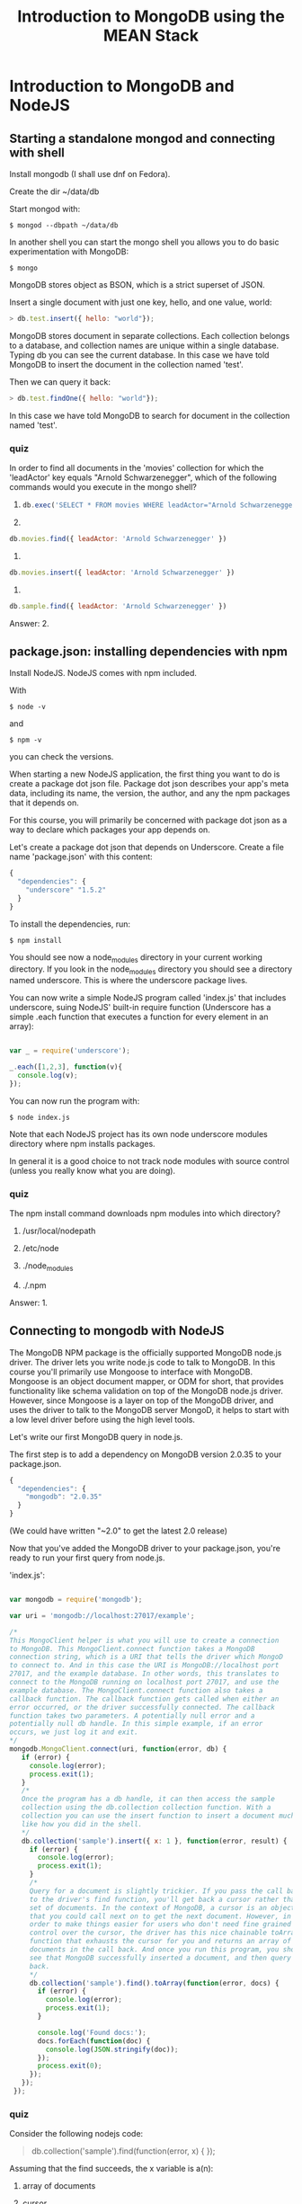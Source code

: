 #+TITLE: Introduction to MongoDB using the MEAN Stack
#+OPTIONS: toc:nil

* Introduction to MongoDB and NodeJS
** Starting a standalone mongod and connecting with shell
    Install mongodb (I shall use dnf on Fedora).
    
    Create the dir ~/data/db
    
    Start mongod with:
    #+BEGIN_SRC 
    $ mongod --dbpath ~/data/db    
    #+END_SRC
    
    In another shell you can start the mongo shell you allows you to
    do basic experimentation with MongoDB:
    #+BEGIN_SRC 
    $ mongo
    #+END_SRC

    MongoDB stores object as BSON, which is a strict superset of JSON.
    
    Insert a single document with just one key, hello, and one value,
    world:

    #+BEGIN_SRC javascript
    > db.test.insert({ hello: "world"});
    #+END_SRC

    MongoDB stores document in separate collections. Each collection
    belongs to a database, and collection names are unique within a
    single database. Typing db you can see the current database.  In
    this case we have told MongoDB to insert the document in the
    collection named 'test'.
    
    Then we can query it back:
    #+BEGIN_SRC javascript
    > db.test.findOne({ hello: "world"});
    #+END_SRC

    In this case we have told MongoDB to search for document in the
    collection named 'test'.

*** quiz
     In order to find all documents in the 'movies' collection for
     which the 'leadActor' key equals "Arnold Schwarzenegger", which
     of the following commands would you execute in the mongo shell?
     
     1) 
	
        #+BEGIN_SRC javascript
        db.exec('SELECT * FROM movies WHERE leadActor="Arnold Schwarzenegger"')
        #+END_SRC

     2) 
	
	#+BEGIN_SRC javascript
        db.movies.find({ leadActor: 'Arnold Schwarzenegger' })	
	#+END_SRC

     3) 

	#+BEGIN_SRC javascript
	db.movies.insert({ leadActor: 'Arnold Schwarzenegger' })
	#+END_SRC

     4) 

	#+BEGIN_SRC javascript
	db.sample.find({ leadActor: 'Arnold Schwarzenegger' })
	#+END_SRC
	

     Answer: 2.
** package.json: installing dependencies with npm
    Install NodeJS. NodeJS comes with npm included.

    With 
    #+BEGIN_SRC 
    $ node -v
    #+END_SRC
    and 
    #+BEGIN_SRC 
    $ npm -v 
    #+END_SRC
    you can check the versions.
    
    When starting a new NodeJS application, the first thing you want
    to do is create a package dot json file.  Package dot json describes
    your app's meta data, including its name, the version, the author, and
    any the npm packages that it depends on.

    For this course, you will primarily be concerned with package dot
    json as a way to declare which packages your app depends on.
    
    Let's create a package dot json that depends on Underscore.
    Create a file name 'package.json' with this content:
    #+BEGIN_SRC javascript
    {
      "dependencies": {
        "underscore" "1.5.2"
      }
    }
    #+END_SRC
    To install the dependencies, run:
    #+BEGIN_SRC 
    $ npm install    
    #+END_SRC

    You should see now a node_modules directory in your current
    working directory. If you look in the node_modules directory you
    should see a directory named underscore. This is where the
    underscore package lives.

    You can now write a simple NodeJS program called 'index.js' that
    includes underscore, suing NodeJS' built-in require function
    (Underscore has a simple .each function that executes a function
    for every element in an array):

#+BEGIN_SRC javascript

    var _ = require('underscore');

    _.each([1,2,3], function(v){
      console.log(v);
    });

#+END_SRC
    
    You can now run the program with:
    #+BEGIN_SRC 
    $ node index.js    
    #+END_SRC

    Note that each NodeJS project has its own node underscore modules
    directory where npm installs packages.

    In general it is a good choice to not track node modules with source
    control (unless you really know what you are doing).
*** quiz
     The npm install command downloads npm modules into which
     directory?
     
     1) /usr/local/nodepath
       
     2) /etc/node

     3) ./node_modules

     4) ./.npm

	
     Answer: 1.
	 
** Connecting to mongodb with NodeJS
   The MongoDB NPM package is the officially supported MongoDB node.js
   driver.  The driver lets you write node.js code to talk to MongoDB.
   In this course you'll primarily use Mongoose to interface with
   MongoDB. Mongoose is an object document mapper, or ODM for short,
   that provides functionality like schema validation on top of the
   MongoDB node.js driver. However, since Mongoose is a layer on top
   of the MongoDB driver, and uses the driver to talk to the MongoDB
   server MongoD, it helps to start with a low level driver before
   using the high level tools.

   Let's write our first MongoDB query in node.js.
   
   The first step is to add a dependency on MongoDB version
   2.0.35 to your package.json.

   #+BEGIN_SRC javascript
   {
     "dependencies": {
       "mongodb": "2.0.35"
     }
   }
   #+END_SRC

   (We could have written "~2.0" to get the latest 2.0 release)

   Now that you've added the MongoDB driver to your package.json,
   you're ready to run your first query from node.js. 

   'index.js':

#+BEGIN_SRC javascript

      var mongodb = require('mongodb');
       
      var uri = 'mongodb://localhost:27017/example';

      /*
      This MongoClient helper is what you will use to create a connection
      to MongoDB. This MongoClient.connect function takes a MongoDB
      connection string, which is a URI that tells the driver which MongoD
      to connect to. And in this case the URI is MongoDB://localhost port
      27017, and the example database. In other words, this translates to
      connect to the MongoDB running on localhost port 27017, and use the
      example database. The MongoClient.connect function also takes a
      callback function. The callback function gets called when either an
      error occurred, or the driver successfully connected. The callback
      function takes two parameters. A potentially null error and a
      potentially null db handle. In this simple example, if an error
      occurs, we just log it and exit.
      */
      mongodb.MongoClient.connect(uri, function(error, db) {
         if (error) {
           console.log(error);
           process.exit(1);
         }
         /*
         Once the program has a db handle, it can then access the sample
         collection using the db.collection collection function. With a
         collection you can use the insert function to insert a document much
         like how you did in the shell.
         */     
         db.collection('sample').insert({ x: 1 }, function(error, result) {
           if (error) {
             console.log(error);
             process.exit(1);
           }
           /*
           Query for a document is slightly trickier. If you pass the call back
           to the driver's find function, you'll get back a cursor rather than a
           set of documents. In the context of MongoDB, a cursor is an object
           that you could call next on to get the next document. However, in
           order to make things easier for users who don't need fine grained
           control over the cursor, the driver has this nice chainable toArray
           function that exhausts the cursor for you and returns an array of
           documents in the call back. And once you run this program, you should
           see that MongoDB successfully inserted a document, and then query to
           back.
           */
           db.collection('sample').find().toArray(function(error, docs) {
             if (error) {
               console.log(error);
               process.exit(1);
             }
       
             console.log('Found docs:');
             docs.forEach(function(doc) {
               console.log(JSON.stringify(doc));
             });
             process.exit(0);
           });
         });
       });

#+END_SRC
*** quiz
    Consider the following nodejs code:

    #+BEGIN_QUOTE javascript
    db.collection('sample').find(function(error, x) {
    });
    #+END_QUOTE
    
    Assuming that the find succeeds, the x variable is a(n):

    1) array of documents

    2) cursor

    3) binary heap

       
    Answer: 2.
** Inserts and queries using the node.js driver
   As you saw in the 'connecting to MongoDB with Node.js' lesson, the
   Node.js MongoDB driver enables you to store JSON documents in
   MongoDB and query for these objects. For the purposes of this
   course, you should think of MongoDB as something that stores
   arbitrary JavaScript objects and enables you to run queries to find
   JavaScript objects that match a certain criteria. Again, in this
   course, such objects will be called JSON documents.

   With that in mind, let's take a closer look at how you can use the
   MongoDB Node.js driver to write documents to MongoDB, and also how
   to query MongoDB to retrieve documents your application requires.

   'crud-example.js':

   #+BEGIN_SRC javascript
     var mongodb = require('mongodb');

     var uri = 'mongodb://localhost:27017/example';
     /*
     Again, the first thing this program does is connect to MongoDB using
     this connect function. You pass the connection function a connection
     string and a callback function. For now all you need to know is
     callbacks are functions you provide to the Node.js driver to specify
     what to do once a given operation completes. Once, again the .connect
     function does not return a handle to a MongoDB connection. Instead,
     you need to pass a callback function that the MongoDB driver executes
     when your MongoDB handle is ready. The callback takes two parameters:
     an error and a db handle. If the operation fails, the callback gets an
     error as the first argument. If the operation succeeds, the callback
     gets null as the first argument and the result of the operation as the
     second argument.
     ,*/
     mongodb.MongoClient.connect(uri, function(){
       /*
       In the case of this code, if the callback gets an error, that means
       that the driver cannot connect to MongoDB.
       ,*/
       if (error) {
         console.log(error);
         process.exit(1);
       }

       /*
       Now, if error is null, that means there was no error and you now
       have a db handle that you can use to interact with MongoDB.  So with
       this db handle, you can now insert a JSON object into a MongoDB
       collection.
       ,*/
       var doc = {
         title: 'Jaws',
         year: 1975,
         director: 'Steven Spielberg',
         rating: 'PG'
       }
       /*
       So this code right here inserts a document representing the movie
       entitled Jaws into the collection named movies. This .collection
       function gives you a handle to an individual MongoDB
       collection. Note that in order to identify the collection that you
       need, you specify it by name with a string argument to this
       .collection function. Now, with this .insert call, you also need to
       pass a callback.  This callback will get called when the insert
       operation completes and will report any errors that occurred in
       inserting the document.
       ,*/
       db.collection('movies').insert(doc, function(error, result){
         if (error) {
           console.log(error);
           process.exit(1);
         }
         /* 
         Once you insert a document, you can then execute a query to get
         that document back. The find function is how you execute a query
         with MongoDB. If you use the Node.js driver directly, you also
         need to chain find together with this .toArray function. You do
         this so that you can work with an array of documents rather than
         iterate through a cursor, which is what you'd have if you did not
         use this .toArray function. Again, you also need to pass a
         callback to the .toArray function. The first argument the callback
         gets is an error if the operation fails. If not, the value of the
         error parameter will be null and the second parameter, docs, will
         contain an array of documents that match the query. So then you
         can iterate through all of the documents and print them to the
         screen. Once again, the return value of this .toArray function
         does not contain the documents. You need to get the array of
         documents from the second parameter to the callback.
         ,*/
         db.collection('movies').find().toArray(function (error, docs){
           if (error) {
             console.log(error);
             process.exit(1);
           }

           console.log('Found docs:');
           docs.forEach(function(doc){
             console.log(JSON.stringify(doc));
           });
           process.exit(0);
         });
       });
     });
   #+END_SRC
   
*** quiz
    Assuming that db is a MongoDB database handle, which of the
    following node.js code examples will print all documents in the
    collection named "movies" where the key "director" is equal to
    "George Lucas"?

    A) 
    #+BEGIN_SRC javascript
    db.collection('movies').find({ director: 'George Lucas' }, function(error, docs) { 
      console.log(docs); 
    });    
    #+END_SRC

    B) 
    #+BEGIN_SRC javascript
    db.collection('movies').find({ director: 'George Lucas' }).toArray(function(error, docs) {
      console.log(docs);
    });
    #+END_SRC

    C) 
    #+BEGIN_SRC javascript
    console.log(db.collection('movies').find({ director: 'George Lucas' }));
    #+END_SRC

    D)
    #+BEGIN_SRC javascript
    console.log(db.collection('movies').find({ director: 'George Lucas' }).toArray());
    #+END_SRC

    
    Answer: B.
** Node.js concurrency and event loop fundamentals
   JavaScript is a language built to run in an event loop. It's called
   an event loop because JavaScript interpreters run in a loop that
   looks something like this:

   #+BEGIN_SRC javascript 
   while (waitForEvent()) {
     processEvent();
   }
   #+END_SRC

   This loop has numerous interesting semantics. First of all, the
   loop is single threaded, so only one event handler can run at any
   given time. Second, this loop provides an effective way to break up
   long running operations, like network I/O.
   
   Therefore, instead of thinking of JavaScript as an imperative
   programming language like Java or C++, it helps to think of
   JavaScript as running in a loop that executes event handlers that
   can register other event handlers.

   At a high level, this is how the Mongo client dot connect function
   you saw in the Connecting to MongoDB lesson works. Instead of
   blocking the event loop wall, it connects. The Mongo client dot
   connect function registers an event handler that tells Node.js to
   execute your callback function once the network I/O that connects
   to the MongoDB server is done.

   To see the event loop in action, you should asked yourself, what
   would the following program print out?

   #+BEGIN_SRC javascript
   setTimeout(function(){
     console.log('In timeout!');
   }, 0);

   console.log('Not in timeout');   
   #+END_SRC

   If you said not in timeout will print before in timeout, you're
   right. This is because set timeout registers an event handler
   which gets called on the next iteration of the event loop, whereas
   the not in timeout statement gets printed in the current iteration
   of the event loop.
   Typically code that executes in the current iteration of the event
   loop and thus blocks the event loop, like this first log statement,
   is known as synchronous code, whereas code that registers an event
   handler and thus doesn't block the event loop is known as
   asynchronous code.

   In particular, you will notice that every MongoDB operation that
   you'll use in this course uses callbacks, and is thus asynchronous.
   This enables Node.js to be highly concurrent by default. You don't
   have to worry about setting up multiple threads to make sure you're
   not blocking the CPU waiting on a database operation. Many Node.js
   developers find callbacks to be cumbersome. There are numerous MPM
   packages that provide syntactic sugar on top of callbacks, such as
   async and the various promises libraries. However, callbacks are
   handy for determining if your code is doing too much I/O. If you
   have 12 levels of nested callbacks, the problem is probably not the
   callbacks, but that you have a very complex function that's very
   difficult to test.
   
*** quiz
    Which of the following commands will print out all documents in
    the 'test' collection in Node.js?

    1) 
       #+BEGIN_SRC javascript
       print(db.test.find());       
       #+END_SRC
    2) 
       #+BEGIN_SRC javascript
       db.collection('test').find().toArray(console.log);
       #+END_SRC

    3) 
       #+BEGIN_SRC javascript
       db.collection('test').findOne(console.log);
       #+END_SRC

    4) 
       #+BEGIN_SRC javascript
       console.log(db.collection('test').find().toArray());
       #+END_SRC
      

    Answer: 2.
** require() basics
   The require function is Node.js's mechanism for breaking up large
   projects into small, manageable files. The require function lets
   you include functions from external modules and other files in a
   clean and elegant way. You already used the require function once
   before in order to include the MongoDB Node.js driver.

   In this lesson you'll learn how to integrate your own code with the
   require function. In this example you have two files called
   index.js and myfile.js, and the directory called test. The
   index.js file will be the main entry point for your program-- that
   is, you'll run node index.js. The test directory contains two more
   files, index.js and myotherfile.js. The top level index.js file
   will access code from all of these files.

   #+BEGIN_SRC 
   $ ls -Rl
   .:
   total 4
   -rw-rw-r--   1 gp             gp              0 2017-09-17 20:46 index.js
   -rw-rw-r--   1 gp             gp              0 2017-09-17 20:46 myfile.js
   drwxrwxr-x   2 gp             gp           4096 2017-09-17 20:47 test
   
   test:
   total 0
   -rw-rw-r--   1 gp             gp              0 2017-09-17 20:47 index.js
   -rw-rw-r--   1 gp             gp              0 2017-09-17 20:47 myotherfile.js
   #+END_SRC

   The top level index.js file will access code from all of these
   files. Let's take a look at the top level index.js file.

   Now, Node.js uses file level scoping. This means that by default,
   any variable or function declared in a file is not accessible
   outside of that file. Node.js has a global object, but using it is
   almost always a mistake. The require function is the preferred way
   to shar code between files.

   index.js:
   #+BEGIN_SRC javascript
   var fn = require('./myfile.js');
   fn();
   
   var otherFn = require('./test').other;
   otherFn();
   #+END_SRC

   So in this index.js file, you call require on myfile.js and the
   test directory. First let's take a look at what the myfile.js file
   looks like.

   myfile.js:
   #+BEGIN_SRC javascript
   module.exports = function() {
     console.log('Hello from myfile.js');
   };
   #+END_SRC

   
   All myfile.js does is assign a function to this module.exports
   property. Now, you can think of module.exports as the return value
   that somebody gets when they call require on the file. In this
   case, calling require on myfile.js gives you a function that prints
   this hello from myfile.js message.


   Now let's consider what happens when you call require of
   test. Recall that test is a directory, so when you call require on
   a directory, Node.js looks for an index.js file in that directory
   and uses that file. In other words, require of ./test is equivalent
   to require on ./text/index.js.

   Now let's take a look at test/index.js:
   #+BEGIN_SRC javascript
   exports.other = require('./myotherfile');
   #+END_SRC

   Now, this file introduces two subtleties about require. First,
   notice that this file uses exports.other instead of
   module.exports. The exports variable is a convenient shorthand for
   module.exports. This file would do the same thing if you used
   module.exports.other, rather than exports.other. The only
   difference is that you can't directly assign to the exports
   variable. For instance, if you were to use exports rather than
   module.exports in, say, that myfile.js file, Node.js would error
   out. You can only assign properties on the exports variable.

   The other subtlety is that this file calls require on
   myotherfile.js without specifying the test directory. This is
   because require resolves file names relative to the current files
   directory. So in other words, the current working directory when
   you call require on myotherfile within test/index.js is the test
   directory itself. So you don't need to specify test here.

   Finally, let's take a look at the myotherfile.js file that's in the
   test directory.

   test/myotherfile.js:
   #+BEGIN_SRC javascript
   module.exports = function() {
     console.log('Hello from test directory');
   };
   #+END_SRC
   
   This file uses the same module.exports pattern that you saw in
   myfile.js, however it prints a slightly different message through
   the screen. Now that you've taken a look through all the files,
   let's run nodeindex.js. So as you can see, this file prints the
   message from myfile.js, followed by the message from otherfile.js
   from the test directory.

   #+BEGIN_SRC 
   $ node index.js 
   
   Hello from myfile.js
   Hello from test directory
   #+END_SRC
*** quiz
    Which of the following is not a valid way to export a function
    from a NodeJS file?

    1) module.exports = function() {};

    2) exports.fn = function() {};

    3) exports = function() {};

       
    Answer: 3.

** Using mocha for testing
   Mocha is the most popular testing framework for Node.js. It's also
   useful for testing client side JavaScript. To install Mocha, put a
   dependency on Mocha version 2.2.4 in your package.json and run NPM
   install.

   Let's take a look at what real Mocha tests look like.

   So Mocha uses behavior driven development or BDD for short syntax.
   This means that Mocha uses these /describe/ and /it/ functions in place
   of J unit style suites and tests. BDD style is designed to read
   more like stories than tests. Now, Mocha does not come with its own
   assertion framework, so you can use whichever one you choose.
   There are several alternative assertion frameworks available on
   NPM. But for the purposes of this course, the built-in Node.js
   assert module that you will include here is good enough.
   
   test.js:
  #+BEGIN_SRC javascript
  var assert = require('assert');

  describe('my feature', function() {
    it('works', function() {
      assert.equal('A', 'A');
    });

    it('fails gracefully', function() {
      assert.throws(function() {
        throw 'Error!';
      });
    });
  });

  describe('my other feature', function() {
    it('async', function(done) {
      setTimeout(function() {
        done();
      }, 25);
    });
  });
  #+END_SRC

   Now, in order to run this test.js file, Mocha has an executable
   that's installed in node_modules/.bin.  You can use this
   node_modules/.bin/mocha command to run the test.js file.

   #+BEGIN_SRC 
   $ node_modules/.bin/mocha test.js   
   #+END_SRC

   And as you can see, all these three tests that you saw in this file
   all succeed:

   #+BEGIN_SRC 
   my feature
   [0G    ✓ works
   [0G    ✓ fails gracefully
   
   my other feature
   [0G    ✓ async
   
   
   3 passing (43ms)
   #+END_SRC

   The Mocha executable has numerous useful features. For instance,
   the -g flag which is short for --grep allows you to run tests whose
   names match a certain regular expression. For instance, specifying
   -g fail to the Mocha executable will only run this it fails
   gracefully test. Similarly, specifying -g other will run only the
   tests that are under this my other feature describe block, this
   particular describe call.

   #+BEGIN_SRC 
   $ node_modules/.bin/mocha -g "fail" test.js

   
   my feature
   [0G    ✓ fails gracefully
   
   
   1 passing (11ms)
   #+END_SRC

   Mocha also has the ability to use different reporters for test
   output. Reporters control the format that your test results are
   output in. By default, Mocha uses the spec reporter. However, Mocha
   has several other built-in reporters. For instance, the dot
   reporter outputs a very concise format using only dots, which is
   handy for situations when you have thousands of tests.

   #+BEGIN_SRC 
   $ node_modules/.bin/mocha -R dot test.js
   
   ․․․
   
   3 passing (36ms)   
   #+END_SRC
   
   There's also this x unit format, which outputs test results in the
   standard execute in XML format.

   #+BEGIN_SRC 
   $ node_modules/.bin/mocha -R xunit test.js

   <testsuite name="Mocha Tests" tests="3" failures="0" errors="0" skipped="0" timestamp="Wed, 20 Sep 2017 15:54:08 GMT" time="0.034">
   <testcase classname="my feature" name="works" time="0.001"/>
   <testcase classname="my feature" name="fails gracefully" time="0.001"/>
   <testcase classname="my other feature" name="async" time="0.029"/>
   </testsuite>
   #+END_SRC

   Finally, my personal favorite built-in Mocha reported is the nyan
   cat reporter, which outputs a happy little Ascii kitten when all
   your tests succeed.

*** quiz
    Suppose you have the following mocha tests:
    
    #+BEGIN_SRC javascript
    describe('my feature', function() {
      it('works', function() {});
      it('fails gracefully', function() {});
    });
    describe('my other feature', function() {
      it('sorta works', function() {});
    });
    #+END_SRC

    How many tests would run if you ran the above tests with
    ./node_modules/.bin/mocha -g "works"?

    Correct Answer: 2.
    
** package.json: npm run-script
   Npm is not just a package manager. It also has some handy
   shortcuts and workflow helpers that will be used extensively in
   this course. The
   #+BEGIN_SRC 
   $ npm help
   #+END_SRC
   command gives you a list of all the things you can do with npm.

   Let's look a little more closely at the npm test command by running
   #+BEGIN_SRC 
   $ npm test --help.   
   #+END_SRC
   
   #+BEGIN_SRC 
   $ npm test   
   #+END_SRC
   runs the test script defined in the package.json file.
   
   package.json:
   #+BEGIN_SRC javascript
   {
     "scripts": {
       "test": "mocha test.js",
       "test-kitten": "mocha -R nyan test.js"
     },
     "dependencies": {
       "mocha": "2.2.4"
     }
   }
   #+END_SRC

   Here you have a package.json that defines two named scripts. The
   test script that runs mocha with the default spec reporter. Note
   that the test script uses mocha rather than
   ./node_modules/.bin/mocha. This is because npm is smart enough to
   look in the node_modules/.bin/ directory for executables when
   you're running these scripts. Now, when you run 
   $ npm test
   you should see the same old test output.

   Good node.js code takes advantage of npm install and npm
   test. Ideally, to get started with a new node.js code base, all you
   need to do is run npm install to get all the dependencies and npm
   test to run the tests, and then you're ready to start
   hacking. There's almost always no need to set up an IDE or set up
   any other non-package dot JSON dependencies other than node and
   npm.

   There's almost always no need to set up an IDE or set up any other
   non-package dot JSON dependencies other than node and npm. You
   could also have additional scripts that you can run in a manner
   similar to npm test. Common use cases include scripts that output
   test results for continuous integration frameworks like Travis and
   shortcuts for starting Gulp rules, which you will learn about in
   the Gulp lesson. For instance, if you wanted to have a separate
   script that output test results using the nyan cat reporter for
   some reason-- say you really like kittens-- you can define a script
   like this test kitten script. Running 
   #+BEGIN_SRC 
   $ npm run test-kitten   
   #+END_SRC
   will run this test kitten script. As you can see, you get a nice
   happy nyan cat. As a matter of fact, npm test is actually just a
   convenient shorthand for npm run test.

   You may have heard that npm install has a -g flag that allows
   you to install modules globally. For instance
   #+BEGIN_SRC 
   $ npm install mocha -g    
   #+END_SRC
   
   will enable you to access Mocha from the command line. Installing
   Mocha with -g enables you to run
   #+BEGIN_SRC 
   $ mocha test.js   
   #+END_SRC
   
   rather than using 
   #+BEGIN_SRC 
   $ node_module/.bin/mocha   
   #+END_SRC

   from the Command line, which is more concise. However, the downside
   of relying on executables installed via -g is that all node
   projects on your machine must be compatible with the globally
   installed version of Mocha. Older projects may assume Mocha 1 dot
   x. They may not work with Mocha version 2.2.4. Furthermore,
   package.json provides you no way of declaring that a module
   requires a certain globally installed version of mocha, which
   breaks the implicit contract that npm install is sufficient to at
   least run the module's tests. Therefore, it is preferable to use
   locally installed dependencies and use the npm run command rather
   than asking users to use npm install -g.
   
*** quiz
    Which of the following package.json scripts will run all tests
    whose name contains "unit"?

    #+BEGIN_SRC javascript
    {
      "scripts": {
        "test-1": "mocha -g 'unit' test/*",
        "test-2": "mocha test/*"
        "test-3": "mocha -R 'unit' test/*",
        "test-4": "mocha test/unit"
      }
    }
    #+END_SRC
   
    1) npm run test-1

    2) npm run test-2

    3) npm run test-3

    4) npm run test-4

      
    Answer: npm run test-1.
** Running mocha tests with gulp
   
   In the npm run lesson, you saw how to use Mocha to run some basic
   tests. However, you had to run the test manually by running a
   Shell command. Another key advantage of node.js and the npm
   ecosystem is that there are tools to automate virtually everything,
   including running tests whenever a file changes.

   Now Gulp is a tool that enables you to watch a set of files and
   automatically re-run your tests whenever a file changes. So when
   you run gulp, gulp starts and waits for a file to change. When it
   changes, it runs your tests, and then it reports the results and
   goes back to waiting for more file changes. This enables you to get
   fast feedback on your work. You don't have to re-type your test
   command to run your tests. All you have to do is hit Control-S. Gulp
   is the leading node.js task runner and build system. gulp is
   organized as a lightweight core that provides a highly pluggable
   API. Typically when you use gulp, you'll install the gulp core,
   followed by numerous gulp plug-ins. There are gulp plug-ins for a
   wide variety of node.js packages. 

   package.json:
   #+BEGIN_SRC javascript
   {
     "scripts": {
       "test": "mocha test.js",
       "watch": "gulp watch"
     },
     "devDependencies": {
       "gulp": "3.8.11",
       "gulp-mocha": "2.0.1",
       "mocha": "2.2.4"
     }
   }
   #+END_SRC

   As you might have guessed, the gulp mocha package is a mocha
   plug-in for gulp.

   
   Gulp code is separated out into tasks. By default, your package's
   Gulp tasks are listed in a file called gulpfile.js.

   gulpfile.js:
   #+BEGIN_SRC javascript
   var gulp = require('gulp');
   var mocha = require('gulp-mocha');

   gulp.task('test', function() {
     gulp.
       src('./test.js').
       pipe(mocha()).
       on('error', function(err) {
         this.emit('end');
       });
   });

   gulp.task('watch', function() {
     gulp.watch('./*.js', ['test']);
   });
   #+END_SRC
   
   So in this example, gulpfile, you have two tasks. The first is this
   test task. This task takes this test.js file and pipes it into the
   mocha plug-in and catches any errors. This task does the same thing
   as the npm test script that you saw in the npm run lesson. As you
   can see, all gulp did was run the test script for you. So far
   though, the only thing that introducing gulp has done is make your
   test command longer. The real magic is in the other gulp task. The
   watch task uses the gulp.watch function, which watches the
   specified files for changes and executes the corresponding
   tasks. In this case, the watch task watches every js file in the
   current directory and re-runs the test task when any of the files
   change.

   Now, in order to make gulp easier to run, let's add a watch script
   package.json, that will run gulp watch for you.  And now when
   you run npm run watch, gulp watch will start, and gulp will start
   watching the file system for changes.

   So now let's go to test.js and make one of the tests fail. So
   let's change this test to assert that A is equal to B, which is
   obviously false, and let's his colon W to save the file. As you
   can see, Gulp automatically re-ran the tests using the default
   Mocha reporter and caught that, OK, A does not equal B. Now, if
   you go change it back, colon W, Gulp re-runs the test again, and
   the test succeeds this time.

*** quiz
    Which of the following will tell gulp to watch all files under the
    "test" directory and run the 'test' task when one changes?

    1) 
       #+BEGIN_SRC javascript
       gulp.task('test', function() { gulp.src('test/**').pipe(mocha()); });
       #+END_SRC

    2) 
       #+BEGIN_SRC javascript
       gulp.task('test', function() { gulp.watch('test/**', ['mocha']); });
       #+END_SRC

    3) 
       #+BEGIN_SRC javascript
       gulp.watch('test/**', ['test']);
       #+END_SRC

    4) 
       #+BEGIN_SRC javascript
       gulp.watch('*.js', ['test']);
       #+END_SRC


    Answer: 3.

